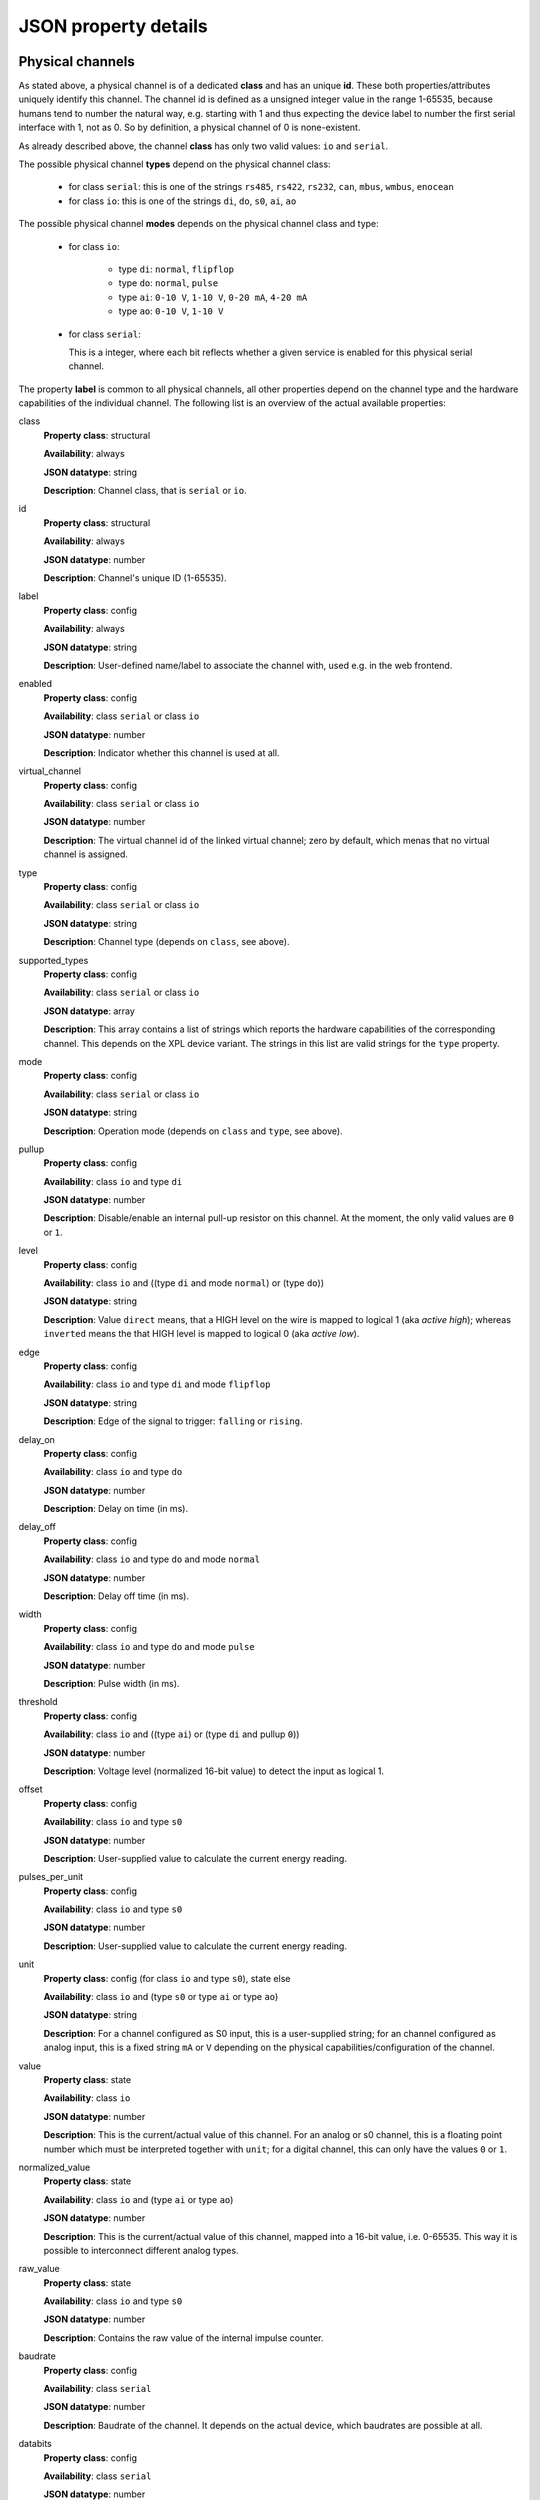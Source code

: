 JSON property details
=====================

Physical channels
-----------------

As stated above, a physical channel is of a dedicated **class** and has an unique **id**.
These both properties/attributes uniquely identify this channel.
The channel id is defined as a unsigned integer value in the range 1-65535, because
humans tend to number the natural way, e.g. starting with 1 and thus expecting
the device label to number the first serial interface with 1, not as 0. So by
definition, a physical channel of 0 is none-existent.

As already described above, the channel **class** has only two valid values:
``io`` and ``serial``.

The possible physical channel **types** depend on the physical channel class:

  * for class ``serial``: this is one of the strings ``rs485``, ``rs422``, ``rs232``, ``can``, ``mbus``, ``wmbus``, ``enocean``
  * for class ``io``: this is one of the strings ``di``, ``do``, ``s0``, ``ai``, ``ao``

The possible physical channel **modes** depends on the physical channel class and type:

  * for class ``io``:

      - type ``di``: ``normal``, ``flipflop``
      - type ``do``: ``normal``, ``pulse``
      - type ``ai``: ``0-10 V``, ``1-10 V``, ``0-20 mA``, ``4-20 mA``
      - type ``ao``: ``0-10 V``, ``1-10 V``

  * for class ``serial``:

    This is a integer, where each bit reflects whether a given service is
    enabled for this physical serial channel.

The property **label** is common to all physical channels, all other properties
depend on the channel type and the hardware capabilities of the individual
channel. The following list is an overview of the actual available properties:

class
  **Property class**: structural

  **Availability**: always

  **JSON datatype**: string

  **Description**: Channel class, that is ``serial`` or  ``io``.

id
  **Property class**: structural

  **Availability**: always

  **JSON datatype**: number

  **Description**: Channel's unique ID (1-65535).

label
  **Property class**: config

  **Availability**: always

  **JSON datatype**: string

  **Description**: User-defined name/label to associate the channel with, used e.g.
  in the web frontend.

enabled
  **Property class**: config

  **Availability**: class ``serial`` or class ``io``

  **JSON datatype**: number

  **Description**: Indicator whether this channel is used at all.

virtual_channel
  **Property class**: config

  **Availability**: class ``serial`` or class ``io``

  **JSON datatype**: number

  **Description**: The virtual channel id of the linked virtual channel; zero
  by default, which menas that no virtual channel is assigned.

type
  **Property class**: config

  **Availability**: class ``serial`` or class ``io``

  **JSON datatype**: string

  **Description**: Channel type (depends on ``class``, see above).

supported_types
  **Property class**: config

  **Availability**: class ``serial`` or class ``io``

  **JSON datatype**: array

  **Description**: This array contains a list of strings which reports the hardware capabilities
  of the corresponding channel. This depends on the XPL device variant. The strings in this list
  are valid strings for the ``type`` property.

mode
  **Property class**: config

  **Availability**: class ``serial`` or class ``io``

  **JSON datatype**: string

  **Description**: Operation mode (depends on ``class`` and ``type``, see above).

pullup
  **Property class**: config

  **Availability**: class ``io`` and type ``di``

  **JSON datatype**: number

  **Description**: Disable/enable an internal pull-up resistor on this channel.
  At the moment, the only valid values are ``0`` or ``1``.

level
  **Property class**: config

  **Availability**: class ``io`` and ((type ``di`` and mode ``normal``) or (type ``do``))

  **JSON datatype**: string

  **Description**: Value ``direct`` means, that a HIGH level on the wire is
  mapped to logical 1 (aka *active high*); whereas ``inverted`` means the that
  HIGH level is mapped to logical 0 (aka *active low*).

edge
  **Property class**: config

  **Availability**: class ``io`` and type ``di`` and mode ``flipflop``

  **JSON datatype**: string

  **Description**: Edge of the signal to trigger: ``falling`` or ``rising``.

delay_on
  **Property class**: config

  **Availability**: class ``io`` and type ``do``

  **JSON datatype**: number

  **Description**: Delay on time (in ms).

delay_off
  **Property class**: config

  **Availability**: class ``io`` and type ``do`` and mode ``normal``

  **JSON datatype**: number

  **Description**: Delay off time (in ms).

width
  **Property class**: config

  **Availability**: class ``io`` and type ``do`` and mode ``pulse``

  **JSON datatype**: number

  **Description**: Pulse width (in ms).

threshold
  **Property class**: config

  **Availability**: class ``io`` and ((type ``ai``) or (type ``di`` and pullup ``0``))

  **JSON datatype**: number

  **Description**: Voltage level (normalized 16-bit value) to detect the
  input as logical 1.

offset
  **Property class**: config

  **Availability**: class ``io`` and type ``s0``

  **JSON datatype**: number

  **Description**: User-supplied value to calculate the current energy reading.

pulses_per_unit
  **Property class**: config

  **Availability**: class ``io`` and type ``s0``

  **JSON datatype**: number

  **Description**: User-supplied value to calculate the current energy reading.

unit
  **Property class**: config (for class ``io`` and type ``s0``), state else

  **Availability**: class ``io`` and (type ``s0`` or type ``ai`` or type ``ao``)

  **JSON datatype**: string

  **Description**: For a channel configured as S0 input, this is a user-supplied
  string; for an channel configured as analog input, this is a fixed string
  ``mA`` or  ``V`` depending on the physical capabilities/configuration of
  the channel.

value
  **Property class**: state

  **Availability**: class ``io``

  **JSON datatype**: number

  **Description**: This is the current/actual value of this channel. For an
  analog or s0 channel, this is a floating point number which must be
  interpreted together with ``unit``; for a digital channel, this can only
  have the values ``0`` or ``1``.

normalized_value
  **Property class**: state

  **Availability**: class ``io`` and (type ``ai`` or type ``ao``)

  **JSON datatype**: number

  **Description**: This is the current/actual value of this channel, mapped
  into a 16-bit value, i.e. 0-65535. This way it is possible to
  interconnect different analog types.

raw_value
  **Property class**: state

  **Availability**: class ``io`` and type ``s0``

  **JSON datatype**: number

  **Description**: Contains the raw value of the internal impulse counter.

baudrate
  **Property class**: config

  **Availability**: class ``serial``

  **JSON datatype**: number

  **Description**: Baudrate of the channel. It depends on the actual device,
  which baudrates are possible at all.

databits
  **Property class**: config

  **Availability**: class ``serial``

  **JSON datatype**: number

  **Description**: Count of databits of the channel. It depends on the actual
  device capabilities, which values are supported. At the moment, this can
  only be ``7`` or ``8``.

parity
  **Property class**: config

  **Availability**: class ``serial``

  **JSON datatype**: string

  **Description**: Parity setting of the channel, that is ``none``, ``odd`` or
  ``even``. Note, that not all combinations with *databits* and/or *stopbits*
  might be possible, depending on the actual device capabilities.

stopbits
  **Property class**: config

  **Availability**: class ``serial``

  **JSON datatype**: number

  **Description**: Count of stop bits used at the channel. Note, that not all
  combinations with *databits* and/or *stopbits* might be possible, depending
  on the actual device capabilities. For example, for all current XPL devices,
  this is required to be ``1``.

port
  **Property class**: config

  **Availability**: class ``serial``

  **JSON datatype**: number

  **Description**: Port number of TCP raw socket server or Telnet server
  bound to this channel.

idle_timeout
  **Property class**: config

  **Availability**: class ``serial``

  **JSON datatype**: number

  **Description**: Idle time after which a TCP/Telnet connection is terminated
  automatically.

flags
  **Property class**: config

  **Availability**: class ``serial``

  **JSON datatype**: Array of strings

  **Description**: Array which contains various flags of the physical serial
  channel:

    - ``sw_mode``: The operation mode (*type*) is software switchable (e.g.
      RS-232 vs. RS-485). Whether this is supported depends on the actual
      XPL device.

    - ``sw_ctrl_local``: The settings *baudrate*, *databits*, *parity* and
      *stopbits* can be configured via web frontend of the XPL device.

      .. note::

         A configured Telnet server on this physical channel still negotiates
         RFC2217 in this case; however, requests to change the port settings
         are silently ignored. A client can detect this situation when
         requesting a change and still reading back the old settings afterwards.

    - ``sw_ctrl_remote``: Defaults for *baudrate*, *databits*, *parity* and
      *stopbits* can be configured via web frontend and take effect right after
      power on of the XPL or after reboot. But it is possible for a
      RFC2217-enabled client to switch these settings at run-time.

stats
  **Property class**: state

  **Availability**: class ``serial``

  **JSON datatype**: Object

  **Description**: Statistics counter of corresponding UART.

active_connection
  **Property class**: state

  **Availability**: class ``serial``

  **JSON datatype**: Object

  **Description**: This object is present only, when a client is connected to
  the corresponding channel server (e.g. Telnet server). Then it contains
  various information about the connected client.

.. note::

  The physical channel class ``serial`` does not has any property *value* as
  there is no buffering and the data stream is considered as a transient state.
  That means, that it is not possible to read any actual data upon request,
  but only receive a notification when data is transferred.


Virtual channels
----------------

As stated above, a virtual channel has an unique **id**. The next important
property/attribute is the channel **type**, which can be ``digitial``,
``analog``, or ``serial``. (On database jargon, this is tuple (type, id) is
the unique primary key.)

All other channel properties depend on the channel type as describe in the
following list:

id
  **Property class**: structural

  **Availability**: always

  **JSON datatype**: number

  **Description**: Channel's unique ID (1-65535).

type
  **Property class**: structural

  **Availability**: always

  **JSON datatype**: number

  **Description**: Virtual channel type, i.e. ``digital``, ``analog`` or ``serial``.

value
  **Property class**: state

  **Availability**: type ``digital`` or type ``analog``

  **JSON datatype**: number

  **Description**: This is the current/actual value of this channel. See description
  for physical channel property *value* for details.

unit
  **Property class**: state

  **Availability**: type ``analog``

  **JSON datatype**: string

  **Description**: This is an inherited property of the physical channel which
  feeds this virtual channel.

normalized_value
  **Property class**: state

  **Availability**: type ``analog``

  **JSON datatype**: string

  **Description**: This is the current/actual value of this channel, normalized
  to an unsigned 16-bit value (0-65535).

stats
  **Property class**: state

  **Availability**: type ``serial``

  **JSON datatype**: Object

  **Description**: Statistics counter for the virtual serial channel.
